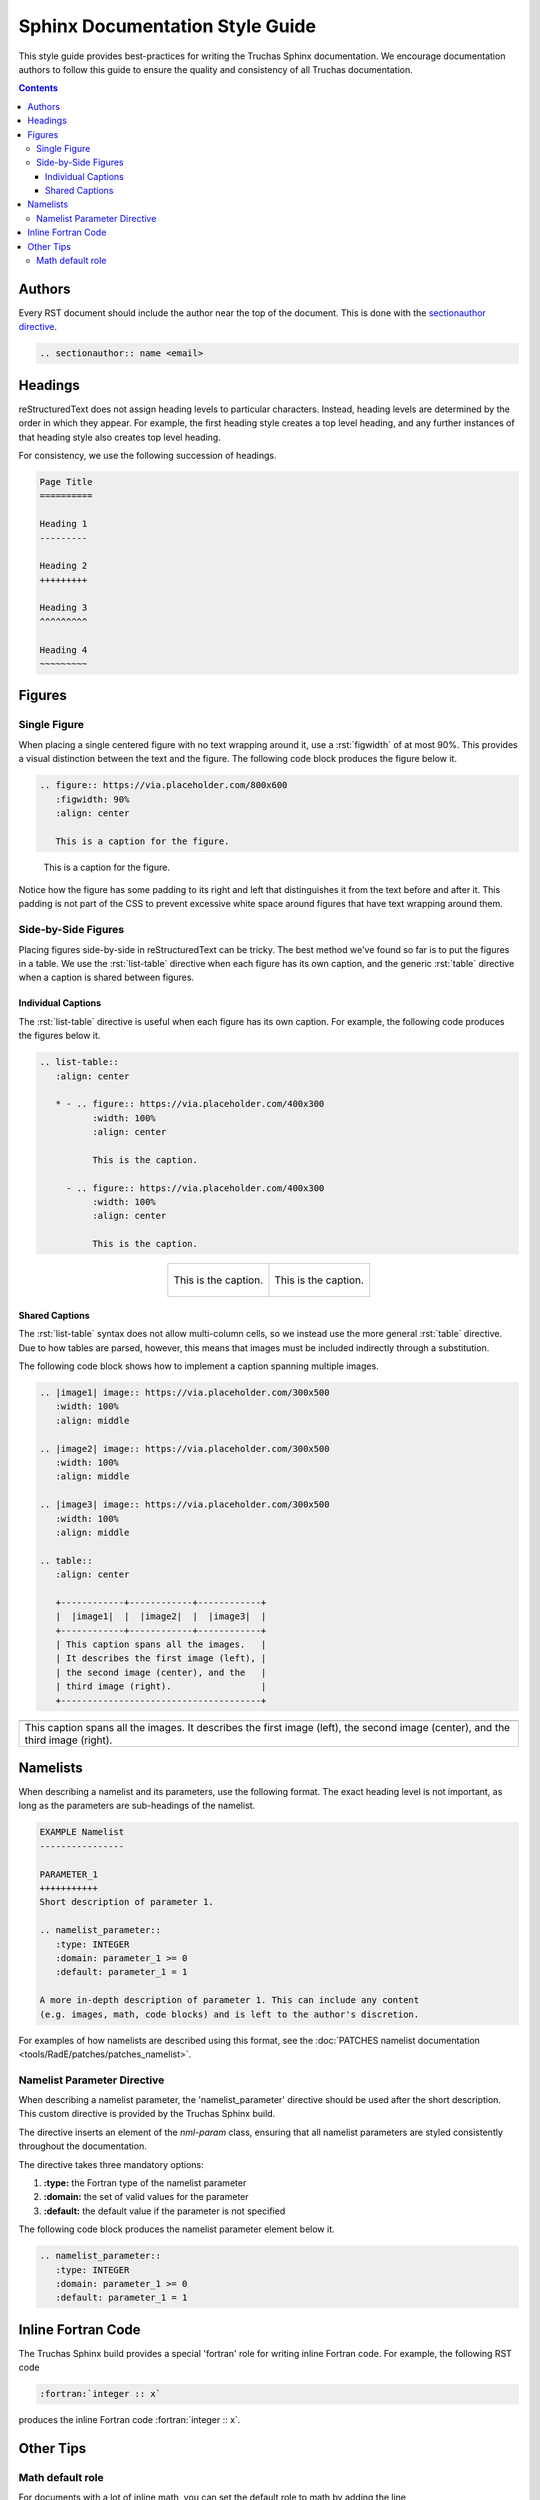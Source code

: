 .. role:: rst(code)
   :language: RST

Sphinx Documentation Style Guide
================================

This style guide provides best-practices for writing the Truchas Sphinx documentation. We encourage
documentation authors to follow this guide to ensure the quality and consistency of all Truchas
documentation.

.. contents:: Contents
   :local:
   :backlinks: none



Authors
-------
Every RST document should include the author near the top of the document. This is done with the
`sectionauthor directive
<https://www.sphinx-doc.org/en/master/usage/restructuredtext/directives.html#directive-sectionauthor>`_.

.. code-block:: RST

   .. sectionauthor:: name <email>



Headings
--------
reStructuredText does not assign heading levels to particular characters. Instead, heading levels
are determined by the order in which they appear. For example, the first heading style creates a top
level heading, and any further instances of that heading style also creates top level heading.

For consistency, we use the following succession of headings.

.. code-block:: RST

   Page Title
   ==========

   Heading 1
   ---------

   Heading 2
   +++++++++

   Heading 3
   ^^^^^^^^^

   Heading 4
   ~~~~~~~~~



Figures
-------

Single Figure
+++++++++++++
When placing a single centered figure with no text wrapping around it, use a :rst:`figwidth` of at
most 90%. This provides a visual distinction between the text and the figure. The following code
block produces the figure below it.

.. code-block:: RST

   .. figure:: https://via.placeholder.com/800x600
      :figwidth: 90%
      :align: center

      This is a caption for the figure.

.. figure:: https://via.placeholder.com/800x600
   :figwidth: 90%
   :align: center

   This is a caption for the figure.

Notice how the figure has some padding to its right and left that distinguishes it from the text
before and after it. This padding is not part of the CSS to prevent excessive white space
around figures that have text wrapping around them.

Side-by-Side Figures
++++++++++++++++++++
Placing figures side-by-side in reStructuredText can be tricky. The best method we've found so far
is to put the figures in a table. We use the :rst:`list-table` directive when each figure has its
own caption, and the generic :rst:`table` directive when a caption is shared between figures.

Individual Captions
^^^^^^^^^^^^^^^^^^^
The :rst:`list-table` directive is useful when each figure has its own caption. For example, the
following code produces the figures below it.

.. code-block:: RST

   .. list-table::
      :align: center

      * - .. figure:: https://via.placeholder.com/400x300
             :width: 100%
             :align: center

             This is the caption.

        - .. figure:: https://via.placeholder.com/400x300
             :width: 100%
             :align: center

             This is the caption.

.. list-table::
   :align: center

   * - .. figure:: https://via.placeholder.com/400x300
          :width: 100%
          :align: center

          This is the caption.

     - .. figure:: https://via.placeholder.com/400x300
          :width: 100%
          :align: center

          This is the caption.

Shared Captions
^^^^^^^^^^^^^^^
The :rst:`list-table` syntax does not allow multi-column cells, so we instead use the more general
:rst:`table` directive. Due to how tables are parsed, however, this means that images must be
included indirectly through a substitution.

The following code block shows how to implement a caption spanning multiple images.

.. code-block:: RST

   .. |image1| image:: https://via.placeholder.com/300x500
      :width: 100%
      :align: middle

   .. |image2| image:: https://via.placeholder.com/300x500
      :width: 100%
      :align: middle

   .. |image3| image:: https://via.placeholder.com/300x500
      :width: 100%
      :align: middle

   .. table::
      :align: center

      +------------+------------+------------+
      |  |image1|  |  |image2|  |  |image3|  |
      +------------+------------+------------+
      | This caption spans all the images.   |
      | It describes the first image (left), |
      | the second image (center), and the   |
      | third image (right).                 |
      +--------------------------------------+

.. |image1| image:: https://via.placeholder.com/300x500
   :width: 100%
   :align: middle

.. |image2| image:: https://via.placeholder.com/300x500
   :width: 100%
   :align: middle

.. |image3| image:: https://via.placeholder.com/300x500
   :width: 100%
   :align: middle

.. table::
   :align: center

   +------------+------------+------------+
   |  |image1|  |  |image2|  |  |image3|  |
   +------------+------------+------------+
   | This caption spans all the images.   |
   | It describes the first image (left), |
   | the second image (center), and the   |
   | third image (right).                 |
   +--------------------------------------+



Namelists
---------
When describing a namelist and its parameters, use the following format. The exact heading level is
not important, as long as the parameters are sub-headings of the namelist.

.. code-block:: RST

   EXAMPLE Namelist
   ----------------

   PARAMETER_1
   +++++++++++
   Short description of parameter 1.

   .. namelist_parameter::
      :type: INTEGER
      :domain: parameter_1 >= 0
      :default: parameter_1 = 1

   A more in-depth description of parameter 1. This can include any content
   (e.g. images, math, code blocks) and is left to the author's discretion.

For examples of how namelists are described using this format, see the :doc:`PATCHES namelist
documentation <tools/RadE/patches/patches_namelist>`.

Namelist Parameter Directive
++++++++++++++++++++++++++++
When describing a namelist parameter, the 'namelist_parameter' directive should be used after the
short description. This custom directive is provided by the Truchas Sphinx build.

The directive inserts an element of the *nml-param* class, ensuring that all namelist
parameters are styled consistently throughout the documentation.

The directive takes three mandatory options:

#. **:type:** the Fortran type of the namelist parameter
#. **:domain:** the set of valid values for the parameter
#. **:default:** the default value if the parameter is not specified

The following code block produces the namelist parameter element below it.

.. code-block:: RST

   .. namelist_parameter::
      :type: INTEGER
      :domain: parameter_1 >= 0
      :default: parameter_1 = 1

.. namelist_parameter::
   :type: INTEGER
   :domain: parameter_1 >= 0
   :default: parameter_1 = 1



Inline Fortran Code
-------------------
The Truchas Sphinx build provides a special 'fortran' role for writing inline Fortran code. For
example, the following RST code

.. code-block:: RST

   :fortran:`integer :: x`

produces the inline Fortran code :fortran:`integer :: x`.



Other Tips
----------

Math default role
+++++++++++++++++
For documents with a lot of inline math, you can set the default role to math by adding the
line

.. code-block:: RST

   .. default-role:: math

to the top of the document. Inline math can then be delimited by backticks (`) without explicitly
specifying the *:math:* role. For example, the line

.. code-block:: RST

   The sum of the first :math:`n` natural numbers is given by :math:`n(n+1)/2`.

simplifies to

.. code-block:: RST

   The sum of the first `n` natural numbers is given by `n(n+1)/2`.
